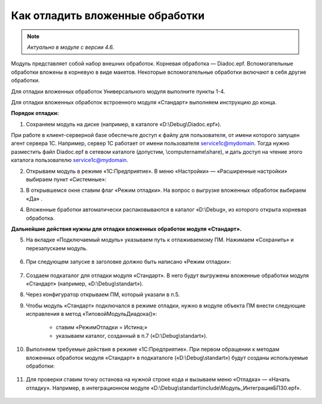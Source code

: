 
Как отладить вложенные обработки
================================

.. note::

	*Актуально в модуле с версии 4.6.*

Модуль представляет собой набор внешних обработок. Корневая обработка — Diadoc.epf. Вспомогательные обработки вложены в корневую в виде макетов. Некоторые вспомогательные обработки включают в себя другие обработки.

Для отладки вложенных обработок Универсального модуля выполните пункты 1-4.

Для отладки вложенных обработок встроенного модуля «Стандарт» выполняем инструкцию до конца.

**Порядок отладки:**

1. Сохраняем модуль на диске (например, в каталоге «D:\\Debug\\Diadoc.epf»).

При работе в клиент-серверной базе обеспечьте доступ к файлу для пользователя, от имени которого запущен агент сервера 1С. Например, сервер 1С работает от имени пользователя service1c@mydomain. Тогда нужно разместить файл Diadoc.epf в сетевом каталоге (допустим, \\computername\\share), и дать доступ на чтение этого каталога пользователю service1c@mydomain.

2. Открываем модуль в режиме «1С:Предприятие». В меню «Настройки» — «Расширенные настройки» выбираем пункт «Системные»:

.. image:: /_static/Otladka_1.png
  :width: 600px

3. В открывшемся окне ставим флаг «Режим отладки». На вопрос о выгрузке вложенных обработок выбираем «Да» .

.. image:: /_static/Otladka_2.png
  :width: 500px


4. Вложенные бработки автоматически распаковываются в каталог «D:\\Debug», из которого открыта корневая обработка.

.. image:: /_static/Otladka_4.png
  :width: 400px

.. image:: /_static/Otladka_5.png
  :width: 300px

**Дальнейшие действия нужны для отладки вложенных обработок модуля «Стандарт».**

5. На вкладке «Подключаемый модуль» указываем путь к отлаживаемому ПМ. Нажимаем «Сохранить» и перезапускаем модуль. 

  .. image:: /_static/Otladka_6.png
    :width: 400px
 
6. При следующем запуске в заголовке должно быть написано «Режим отладки»:

  .. image:: /_static/Otladka_7.png
    :width: 600px

7. Создаем подкаталог для отладки модуля «Стандарт». В него будут выгружены вложенные обработки модуля «Стандарт» (например, «D:\\Debug\\standart»).

8. Через конфигуратор открываем  ПМ, который указали в п.5.

9. Чтобы модуль «Стандарт» подключался в режиме отладки, нужно в модуле объекта ПМ внести следующие исправления в метод «ТиповойМодульДиадока()»:

      * ставим «РежимОтладки = Истина;»
      * указываем каталог, созданный в п.7 («D:\\Debug\\standart»).

.. image:: /_static/Otladka_8.png
  :width: 700px

10.   Выполняем требуемые действия в режиме «1С:Предприятие». При первом обращении к методам вложенных обработок модуля «Стандарт» в подкаталоге («D:\\Debug\\standart») будут созданы используемые обработки:

  .. image:: /_static/Otladka_9.png
    :width: 400px
  
11.   Для проверки ставим точку останова на нужной строке кода и вызываем меню «Отладка» — «Начать отладку». Например, в интеграционном модуле «D:\\Debug\\standart\\include\\Модуль_ИнтеграцияБП30.epf».

  .. image:: /_static/Otladka_10.png
    :width: 500px
